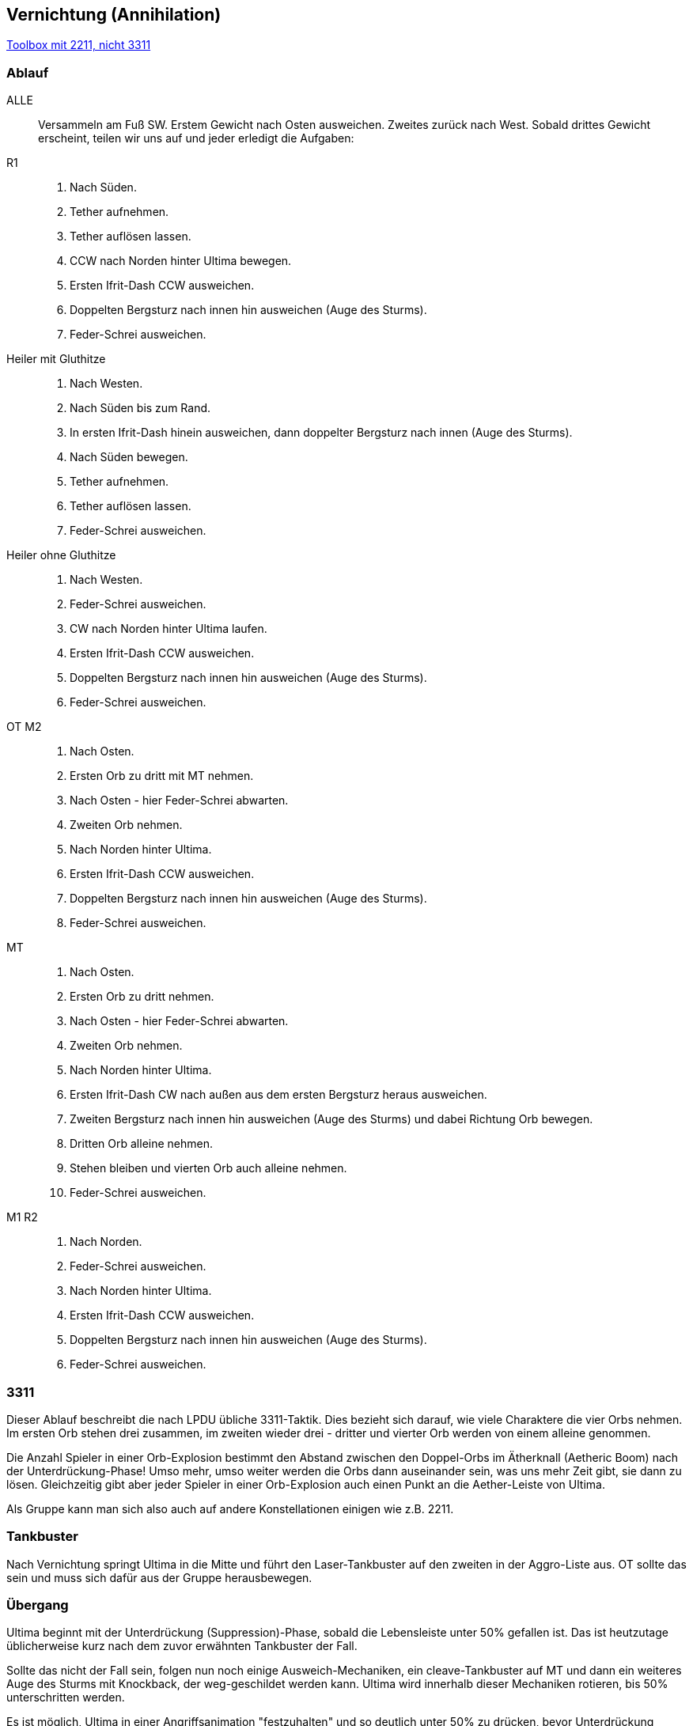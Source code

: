 == Vernichtung (Annihilation)

https://ff14.toolboxgaming.space/?id=930637786646261&preview=1[Toolbox mit 2211, nicht 3311]

=== Ablauf
ALLE::
Versammeln am Fuß SW. Erstem Gewicht nach Osten ausweichen. Zweites zurück nach West.
Sobald drittes Gewicht erscheint, teilen wir uns auf und jeder erledigt die Aufgaben:

R1::
. Nach Süden.
. Tether aufnehmen.
. Tether auflösen lassen.
. CCW nach Norden hinter Ultima bewegen.
. Ersten Ifrit-Dash CCW ausweichen.
. Doppelten Bergsturz nach innen hin ausweichen (Auge des Sturms).
. Feder-Schrei ausweichen.

Heiler mit Gluthitze::
. Nach Westen.
. Nach Süden bis zum Rand.
. In ersten Ifrit-Dash hinein ausweichen, dann doppelter Bergsturz nach innen (Auge des Sturms).
. Nach Süden bewegen.
. Tether aufnehmen.
. Tether auflösen lassen.
. Feder-Schrei ausweichen.

Heiler ohne Gluthitze::
. Nach Westen.
. Feder-Schrei ausweichen.
. CW nach Norden hinter Ultima laufen.
. Ersten Ifrit-Dash CCW ausweichen.
. Doppelten Bergsturz nach innen hin ausweichen (Auge des Sturms).
. Feder-Schrei ausweichen.

OT M2::
. Nach Osten.
. Ersten Orb zu dritt mit MT nehmen.
. Nach Osten - hier Feder-Schrei abwarten.
. Zweiten Orb nehmen.
. Nach Norden hinter Ultima.
. Ersten Ifrit-Dash CCW ausweichen.
. Doppelten Bergsturz nach innen hin ausweichen (Auge des Sturms).
. Feder-Schrei ausweichen.

MT::
. Nach Osten.
. Ersten Orb zu dritt nehmen.
. Nach Osten - hier Feder-Schrei abwarten.
. Zweiten Orb nehmen.
. Nach Norden hinter Ultima.
. Ersten Ifrit-Dash CW nach außen aus dem ersten Bergsturz heraus ausweichen.
. Zweiten Bergsturz nach innen hin ausweichen (Auge des Sturms) und dabei Richtung Orb bewegen.
. Dritten Orb alleine nehmen.
. Stehen bleiben und vierten Orb auch alleine nehmen.
. Feder-Schrei ausweichen.

M1 R2::
. Nach Norden.
. Feder-Schrei ausweichen.
. Nach Norden hinter Ultima.
. Ersten Ifrit-Dash CCW ausweichen.
. Doppelten Bergsturz nach innen hin ausweichen (Auge des Sturms).
. Feder-Schrei ausweichen.


=== 3311
Dieser Ablauf beschreibt die nach LPDU übliche 3311-Taktik. Dies bezieht sich darauf, wie viele Charaktere die vier Orbs nehmen.
Im ersten Orb stehen drei zusammen, im zweiten wieder drei - dritter und vierter Orb werden von einem alleine genommen.

Die Anzahl Spieler in einer Orb-Explosion bestimmt den Abstand zwischen den Doppel-Orbs im Ätherknall (Aetheric Boom) nach der Unterdrückung-Phase!
Umso mehr, umso weiter werden die Orbs dann auseinander sein, was uns mehr Zeit gibt, sie dann zu lösen. Gleichzeitig gibt aber jeder Spieler in einer Orb-Explosion auch einen Punkt an die Aether-Leiste von Ultima.

Als Gruppe kann man sich also auch auf andere Konstellationen einigen wie z.B. 2211.


=== Tankbuster
Nach Vernichtung springt Ultima in die Mitte und führt den Laser-Tankbuster auf den zweiten in der Aggro-Liste aus.
OT sollte das sein und muss sich dafür aus der Gruppe herausbewegen.


=== Übergang
Ultima beginnt mit der Unterdrückung (Suppression)-Phase, sobald die Lebensleiste unter 50% gefallen ist.
Das ist heutzutage üblicherweise kurz nach dem zuvor erwähnten Tankbuster der Fall.

Sollte das nicht der Fall sein, folgen nun noch einige Ausweich-Mechaniken, ein cleave-Tankbuster auf MT und dann ein weiteres Auge des Sturms mit Knockback, der weg-geschildet werden kann.
Ultima wird innerhalb dieser Mechaniken rotieren, bis 50% unterschritten werden.

Es ist möglich, Ultima in einer Angriffsanimation "festzuhalten" und so deutlich unter 50% zu drücken, bevor Unterdrückung beginnt.
In meiner Erfahrung ist sie noch mit dem Laser-Tankbuster auf OT beschäftigt und sinkt auf etwa 42% vor dem Übergang.